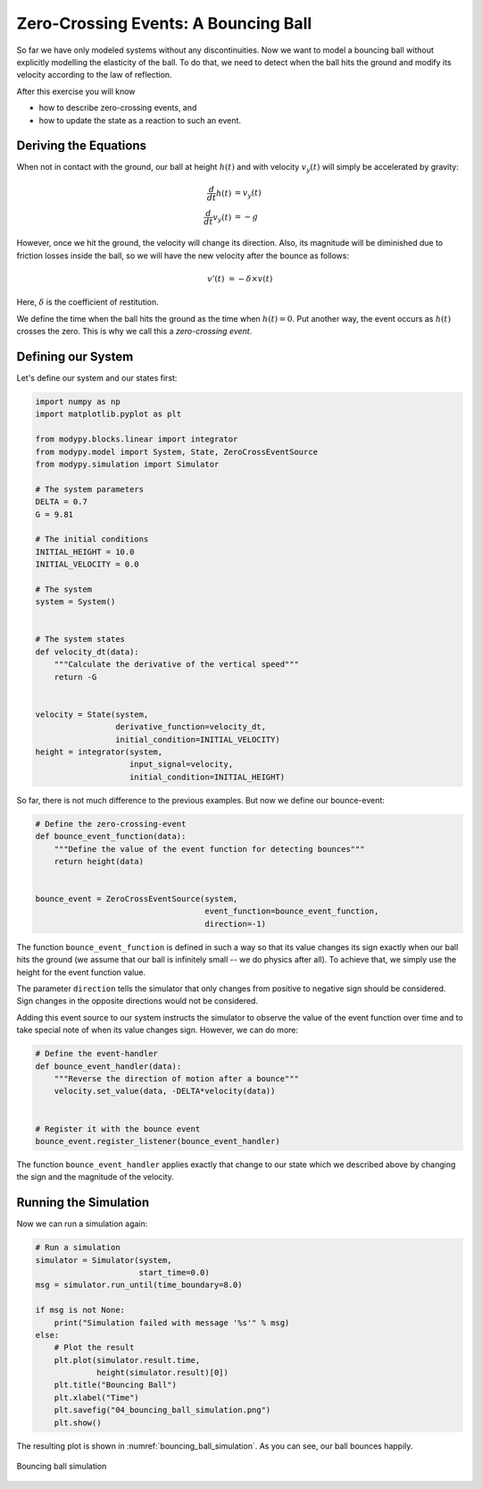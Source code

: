 Zero-Crossing Events: A Bouncing Ball
=====================================

So far we have only modeled systems without any discontinuities.
Now we want to model a bouncing ball without explicitly modelling the elasticity
of the ball.
To do that, we need to detect when the ball hits the ground and modify its
velocity according to the law of reflection.

After this exercise you will know

- how to describe zero-crossing events, and
- how to update the state as a reaction to such an event.

Deriving the Equations
----------------------

When not in contact with the ground, our ball at height :math:`h\left(t\right)`
and with velocity :math:`v_y\left(t\right)` will simply be accelerated by
gravity:

.. math::
    \frac{d}{dt} h\left(t\right) &= v_y\left(t\right) \\
    \frac{d}{dt} v_y\left(t\right) &= -g

However, once we hit the ground, the velocity will change its direction.
Also, its magnitude will be diminished due to friction losses inside the ball,
so we will have the new velocity after the bounce as follows:

.. math::
    v'\left(t\right) &= - \delta \times v\left(t\right)

Here, :math:`\delta` is the coefficient of restitution.

We define the time when the ball hits the ground as the time when
:math:`h\left(t\right)=0`.
Put another way, the event occurs as :math:`h\left(t\right)` crosses the zero.
This is why we call this a *zero-crossing event*.

Defining our System
-------------------

Let's define our system and our states first:

.. code-block:: python

    import numpy as np
    import matplotlib.pyplot as plt

    from modypy.blocks.linear import integrator
    from modypy.model import System, State, ZeroCrossEventSource
    from modypy.simulation import Simulator

    # The system parameters
    DELTA = 0.7
    G = 9.81

    # The initial conditions
    INITIAL_HEIGHT = 10.0
    INITIAL_VELOCITY = 0.0

    # The system
    system = System()


    # The system states
    def velocity_dt(data):
        """Calculate the derivative of the vertical speed"""
        return -G


    velocity = State(system,
                     derivative_function=velocity_dt,
                     initial_condition=INITIAL_VELOCITY)
    height = integrator(system,
                        input_signal=velocity,
                        initial_condition=INITIAL_HEIGHT)

So far, there is not much difference to the previous examples.
But now we define our bounce-event:

.. code-block:: python

    # Define the zero-crossing-event
    def bounce_event_function(data):
        """Define the value of the event function for detecting bounces"""
        return height(data)


    bounce_event = ZeroCrossEventSource(system,
                                        event_function=bounce_event_function,
                                        direction=-1)

The function ``bounce_event_function`` is defined in such a way so that its
value changes its sign exactly when our ball hits the ground (we assume that our
ball is infinitely small -- we do physics after all).
To achieve that, we simply use the height for the event function value.

The parameter ``direction`` tells the simulator that only changes from positive
to negative sign should be considered.
Sign changes in the opposite directions would not be considered.

Adding this event source to our system instructs the simulator to observe the
value of the event function over time and to take special note of when its value
changes sign. However, we can do more:

.. code-block:: python

    # Define the event-handler
    def bounce_event_handler(data):
        """Reverse the direction of motion after a bounce"""
        velocity.set_value(data, -DELTA*velocity(data))


    # Register it with the bounce event
    bounce_event.register_listener(bounce_event_handler)

The function ``bounce_event_handler`` applies exactly that change to our state
which we described above by changing the sign and the magnitude of the velocity.

Running the Simulation
----------------------

Now we can run a simulation again:

.. code-block:: python

    # Run a simulation
    simulator = Simulator(system,
                          start_time=0.0)
    msg = simulator.run_until(time_boundary=8.0)

    if msg is not None:
        print("Simulation failed with message '%s'" % msg)
    else:
        # Plot the result
        plt.plot(simulator.result.time,
                 height(simulator.result)[0])
        plt.title("Bouncing Ball")
        plt.xlabel("Time")
        plt.savefig("04_bouncing_ball_simulation.png")
        plt.show()

The resulting plot is shown in :numref:`bouncing_ball_simulation`.
As you can see, our ball bounces happily.

.. _bouncing_ball_simulation:
.. figure:: 04_bouncing_ball_simulation.png
    :align: center
    :alt: Results of bouncing ball simulation

    Bouncing ball simulation

